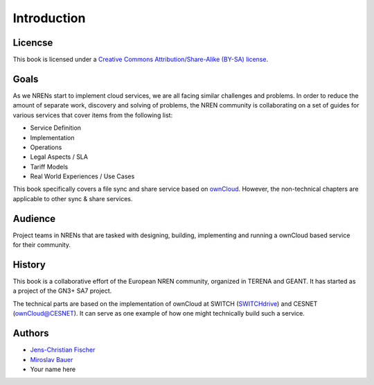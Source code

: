 Introduction
============


Licencse
--------

This book is licensed under a `Creative Commons Attribution/Share-Alike (BY-SA)
license <http://creativecommons.org/licenses/by-sa/3.0/>`__.

Goals
-----

As we NRENs start to implement cloud services, we are all facing similar
challenges and problems. In order to reduce the amount of separate work,
discovery and solving of problems, the NREN community is collaborating on a set
of guides for various services that cover items from the following list:

* Service Definition
* Implementation
* Operations
* Legal Aspects / SLA
* Tariff Models
* Real World Experiences / Use Cases

This book specifically covers a file sync and share service based on ownCloud_.
However, the non-technical chapters are applicable to other sync & share
services.

Audience
--------

Project teams in NRENs that are tasked with designing, building, implementing
and running a ownCloud based service for their community.

History
-------

This book is a collaborative effort of the European NREN community, organized
in TERENA and GEANT. It has started as a project of the GN3+ SA7 project.

The technical parts are based on the implementation of ownCloud at SWITCH
(SWITCHdrive_) and CESNET (`ownCloud@CESNET`_). It can serve as one
example of how one might technically build such a service.

Authors
-------

* `Jens-Christian Fischer <jens-christian.fischer@switch.ch>`_
* `Miroslav Bauer <bauer@cesnet.cz>`_
* Your name here

.. links

.. _ownCloud: http://owncloud.org
.. _SWITCHdrive: http://switch.ch/drive
.. _ownCloud@CESNET: https://owncloud.cesnet.cz
